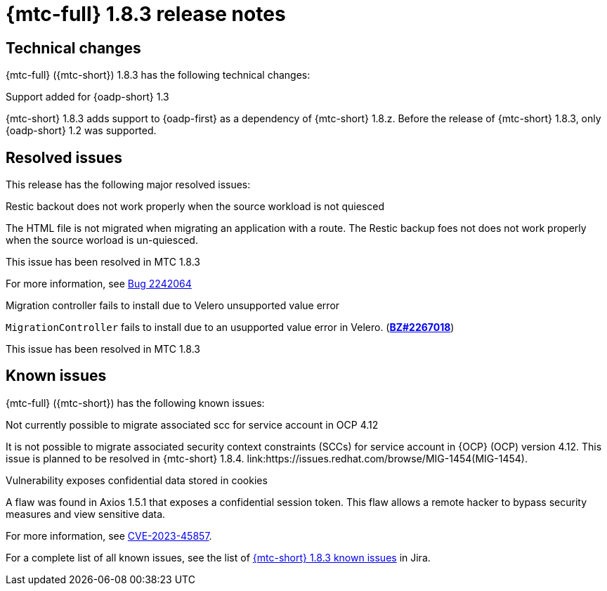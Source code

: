 // Module included in the following assemblies:
//
// * migration_toolkit_for_containers/mtc-release-notes.adoc
:_mod-docs-content-type: REFERENCE
[id="migration-mtc-release-notes-1-8-3_{context}"]
= {mtc-full} 1.8.3 release notes

[id=technical-changes-1-8-3_{context}]
== Technical changes

{mtc-full} ({mtc-short}) 1.8.3 has the following technical changes:

.Support added for {oadp-short} 1.3

{mtc-short} 1.8.3 adds support to {oadp-first} as a dependency of {mtc-short} 1.8.z. Before the release of {mtc-short} 1.8.3, only {oadp-short} 1.2 was supported.

[id="resolved-issues-1-8-3_{context}"]
== Resolved issues

This release has the following major resolved issues:

.Restic backout does not work properly when the source workload is not quiesced

The HTML file is not migrated when migrating an application with a route. The Restic backup foes not does not work properly when the source worload is un-quiesced.

This issue has been resolved in MTC 1.8.3

For more information, see link:https://bugzilla.redhat.com/show_bug.cgi?id=2242064[Bug 2242064]

.Migration controller fails to install due to Velero unsupported value error

`MigrationController` fails to install due to an usupported value error in Velero.
(link:https://bugzilla.redhat.com/show_bug.cgi?id=2267018[*BZ#2267018*])

This issue has been resolved in MTC 1.8.3



// {mtc-full} ({mtc-short}) 1.8.3 is a Container Grade Only (CGO) release.

// As such, there are no resolved issues in this release.

[id="known-issues-1-8-3_{context}"]
== Known issues

{mtc-full} ({mtc-short}) has the following known issues:

.Not currently possible to migrate associated scc for service account in OCP 4.12

It is not possible to migrate associated security context constraints (SCCs) for service account in {OCP} (OCP) version 4.12. This issue is planned to be resolved in {mtc-short} 1.8.4. link:https://issues.redhat.com/browse/MIG-1454(MIG-1454).

.Vulnerability exposes confidential data stored in cookies

A flaw was found in Axios 1.5.1 that exposes a confidential session token. This flaw allows a remote hacker to bypass security measures and view sensitive data.

For more information, see link:https://access.redhat.com/security/cve/CVE-2023-45857[CVE-2023-45857].



For a complete list of all known issues, see the list of link:https://issues.redhat.com/issues/?filter=12429975[{mtc-short} 1.8.3 known issues] in Jira.

